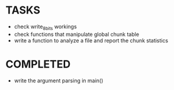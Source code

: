 * TASKS
+ check write_8_bits workings
+ check functions that manipulate global chunk table
+ write a function to analyze a file and report the chunk statistics
* COMPLETED 
+ write the argument parsing in main()
